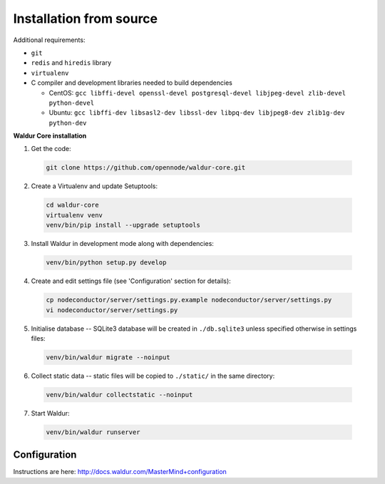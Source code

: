 Installation from source
------------------------

Additional requirements:

- ``git``
- ``redis`` and ``hiredis`` library
- ``virtualenv``
- C compiler and development libraries needed to build dependencies

  - CentOS: ``gcc libffi-devel openssl-devel postgresql-devel libjpeg-devel zlib-devel python-devel``
  - Ubuntu: ``gcc libffi-dev libsasl2-dev libssl-dev libpq-dev libjpeg8-dev zlib1g-dev python-dev``

**Waldur Core installation**

1. Get the code:

  .. code-block:: bash

    git clone https://github.com/opennode/waldur-core.git

2. Create a Virtualenv and update Setuptools:

  .. code-block:: bash

    cd waldur-core
    virtualenv venv
    venv/bin/pip install --upgrade setuptools

3. Install Waldur in development mode along with dependencies:

  .. code-block:: bash

    venv/bin/python setup.py develop

4. Create and edit settings file (see 'Configuration' section for details):

  .. code-block:: bash

    cp nodeconductor/server/settings.py.example nodeconductor/server/settings.py
    vi nodeconductor/server/settings.py

5. Initialise database -- SQLite3 database will be created in ``./db.sqlite3`` unless specified otherwise in settings files:

  .. code-block:: bash

    venv/bin/waldur migrate --noinput

6. Collect static data -- static files will be copied to ``./static/`` in the same directory:

  .. code-block:: bash

    venv/bin/waldur collectstatic --noinput

7. Start Waldur:

  .. code-block:: bash

    venv/bin/waldur runserver

Configuration
+++++++++++++

Instructions are here: http://docs.waldur.com/MasterMind+configuration
